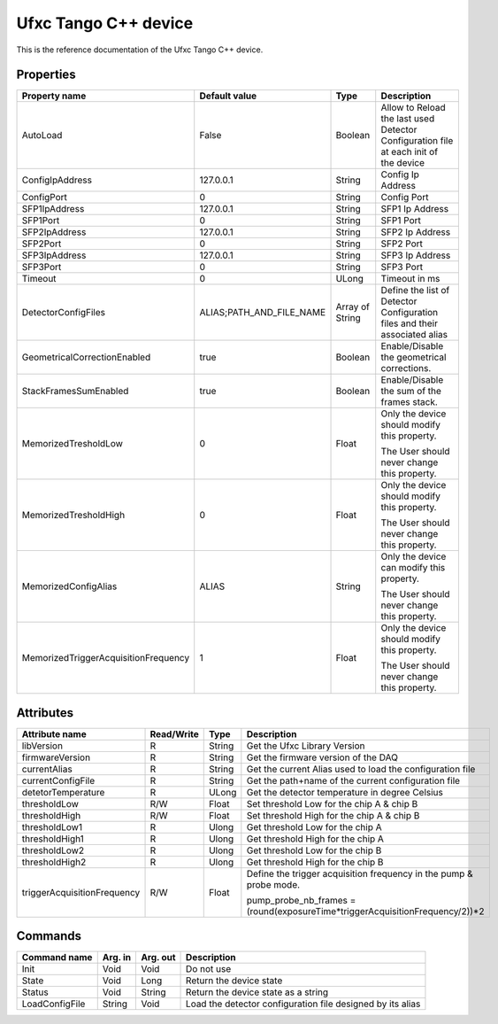 .. _lima-tango-ufxc:

Ufxc Tango C++ device
==========================

This is the reference documentation of the Ufxc Tango C++ device.


Properties
----------

====================================== ========================= ================== ===============================================
Property name                          Default value             Type               Description
====================================== ========================= ================== ===============================================
AutoLoad                               False                     Boolean            Allow to Reload the last used Detector Configuration file at each init of the device
ConfigIpAddress                        127.0.0.1                 String             Config Ip Address
ConfigPort                             0                         String             Config Port
SFP1IpAddress                          127.0.0.1                 String             SFP1 Ip Address
SFP1Port                               0                         String             SFP1 Port
SFP2IpAddress                          127.0.0.1                 String             SFP2 Ip Address
SFP2Port                               0                         String             SFP2 Port
SFP3IpAddress                          127.0.0.1                 String             SFP3 Ip Address
SFP3Port                               0                         String             SFP3 Port
Timeout                                0                         ULong              Timeout in ms
DetectorConfigFiles                    ALIAS;PATH_AND_FILE_NAME  Array of String    Define the list of Detector Configuration files and their associated alias
GeometricalCorrectionEnabled           true                      Boolean            Enable/Disable the geometrical corrections.
StackFramesSumEnabled                  true                      Boolean            Enable/Disable the sum of the frames stack.
MemorizedTresholdLow                   0                         Float              Only the device should modify this property.

                                                                                    The User should never change this property.
MemorizedTresholdHigh                  0                         Float              Only the device should modify this property.

                                                                                    The User should never change this property.
MemorizedConfigAlias                   ALIAS                     String             Only the device can modify this property.

                                                                                    The User should never change this property.
MemorizedTriggerAcquisitionFrequency   1                         Float              Only the device should modify this property.

                                                                                    The User should never change this property.
====================================== ========================= ================== ===============================================


Attributes
----------

=============================== ======================== ================== ===============================================
Attribute name                  Read/Write               Type               Description
=============================== ======================== ================== ===============================================
libVersion                      R                        String             Get the Ufxc Library Version
firmwareVersion                 R                        String             Get the firmware version of the DAQ
currentAlias                    R                        String             Get the current Alias used to load the configuration file
currentConfigFile               R                        String             Get the path+name of the current configuration file
detetorTemperature              R                        ULong              Get the detector temperature in degree Celsius 
thresholdLow                    R/W                      Float              Set threshold Low for the chip A & chip B
thresholdHigh                   R/W                      Float              Set threshold High for the chip A & chip B
thresholdLow1                   R                        Ulong              Get threshold Low for the chip A
thresholdHigh1                  R                        Ulong              Get threshold High for the chip A
thresholdLow2                   R                        Ulong              Get threshold Low for the chip B
thresholdHigh2                  R                        Ulong              Get threshold High for the chip B
triggerAcquisitionFrequency     R/W                      Float              Define the trigger acquisition frequency in the pump & probe mode.

                                                                            pump_probe_nb_frames = (round(exposureTime*triggerAcquisitionFrequency/2))*2
=============================== ======================== ================== ===============================================


Commands
--------

======================= =============== ======================= ===========================================
Command name            Arg. in         Arg. out                Description
======================= =============== ======================= ===========================================
Init                    Void            Void                    Do not use
State                   Void            Long                    Return the device state
Status                  Void            String                  Return the device state as a string
LoadConfigFile          String          Void                    Load  the detector configuration file designed by its alias
======================= =============== ======================= ===========================================
